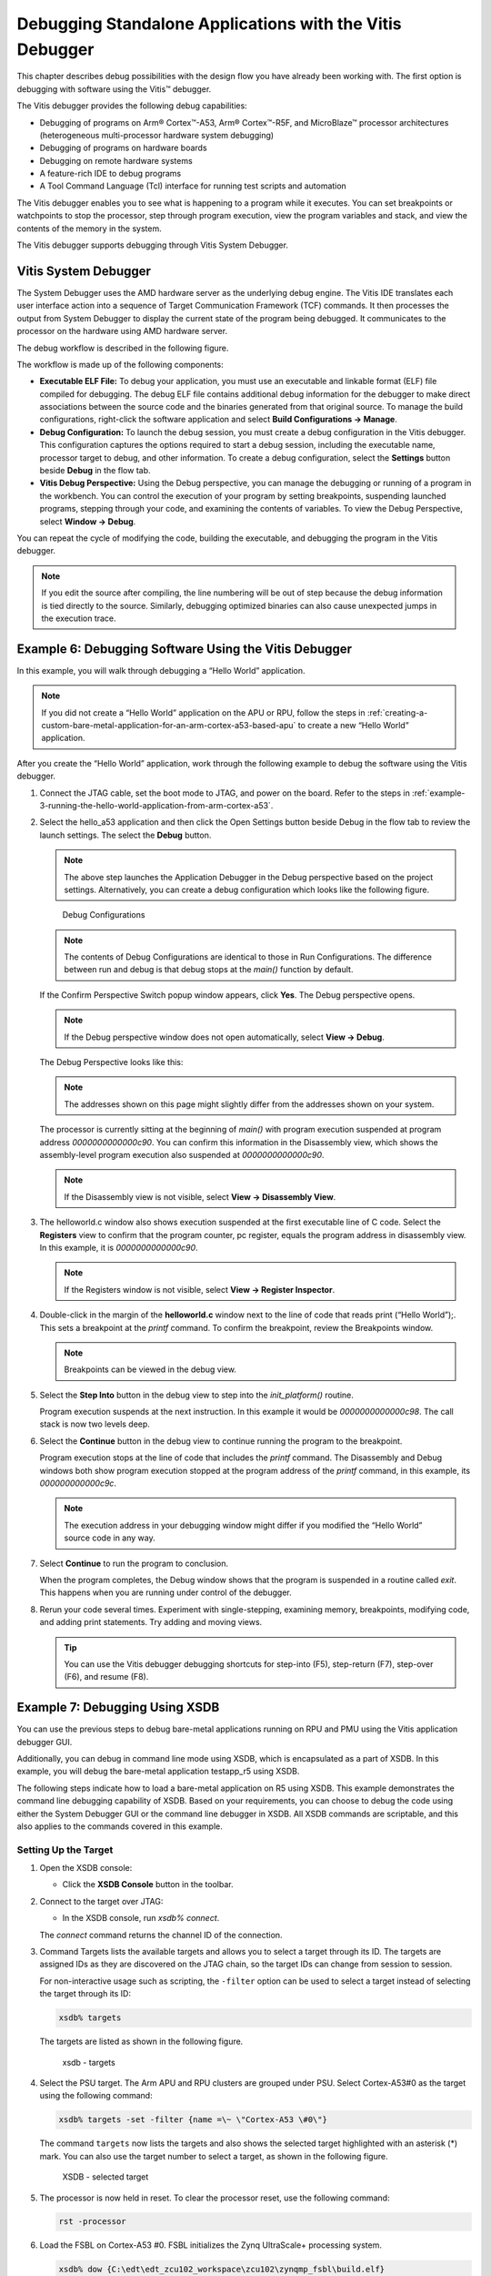 ..

=========================================================
Debugging Standalone Applications with the Vitis Debugger
=========================================================

This chapter describes debug possibilities with the design flow you have already been working with. The first option is debugging with software using the Vitis |trade| debugger.

The Vitis debugger provides the following debug capabilities:

-  Debugging of programs on Arm |reg| Cortex |trade|-A53, Arm |reg| Cortex |trade|-R5F, and MicroBlaze |trade| processor architectures (heterogeneous multi-processor hardware system debugging)

-  Debugging of programs on hardware boards

-  Debugging on remote hardware systems

-  A feature-rich IDE to debug programs

-  A Tool Command Language (Tcl) interface for running test scripts and automation

The Vitis debugger enables you to see what is happening to a program while it executes. You can set breakpoints or watchpoints to stop the
processor, step through program execution, view the program variables and stack, and view the contents of the memory in the system.

The Vitis debugger supports debugging through Vitis System Debugger.

Vitis System Debugger
----------------------

The System Debugger uses the AMD hardware server as the underlying debug engine. The Vitis IDE translates each user interface
action into a sequence of Target Communication Framework (TCF) commands. It then processes the output from System Debugger to display the current state of the program being debugged. It communicates to the processor on the hardware using AMD hardware server.

The debug workflow is described in the following figure.

.. image:: ./media/system-debugger-flow.png

The workflow is made up of the following components:

-  **Executable ELF File:** To debug your application, you must use an executable and linkable format (ELF) file compiled for debugging. The debug ELF file contains additional debug information for the debugger to make direct associations between the source code and the binaries generated from that original source. To manage the build configurations, right-click the software application and select **Build Configurations → Manage**.

-  **Debug Configuration:** To launch the debug session, you must create a debug configuration in the Vitis debugger. This configuration captures the options required to start a debug session, including the executable name, processor target to debug, and other information. To create a debug configuration, select the **Settings** button beside **Debug** in the flow tab.

-  **Vitis Debug Perspective:** Using the Debug perspective, you can manage the debugging or running of a program in the workbench. You can control the execution of your program by setting breakpoints, suspending launched programs, stepping through your code, and examining the contents of variables. To view the Debug Perspective, select **Window → Debug**.

You can repeat the cycle of modifying the code, building the executable, and debugging the program in the Vitis debugger.

.. note:: If you edit the source after compiling, the line numbering will be out of step because the debug information is tied directly to the source. Similarly, debugging optimized binaries can also cause unexpected jumps in the execution trace.

Example 6: Debugging Software Using the Vitis Debugger
------------------------------------------------------

In this example, you will walk through debugging a “Hello World” application.

.. note:: If you did not create a “Hello World” application on the APU or RPU, follow the steps in :ref:`creating-a-custom-bare-metal-application-for-an-arm-cortex-a53-based-apu` to create a new “Hello World” application.

After you create the “Hello World” application, work through the
following example to debug the software using the Vitis debugger.

1. Connect the JTAG cable, set the boot mode to JTAG, and power on the board. Refer to the steps in :ref:`example-3-running-the-hello-world-application-from-arm-cortex-a53`.

2. Select the hello_a53 application and then click the Open Settings button beside Debug in the flow tab to review the launch settings. The select the **Debug** button. 
   
   .. note:: The above step launches the Application Debugger in the Debug perspective based on the project settings. Alternatively, you can create a debug configuration which looks like the following figure.

   .. figure:: ./media/vitis_single_app_debug_configurations.png

      Debug Configurations

   .. note:: The contents of Debug Configurations are identical to those in Run Configurations. The difference between run and debug is that debug stops at the `main()` function by default.

   If the Confirm Perspective Switch popup window appears, click **Yes**. The Debug perspective opens.

   .. note:: If the Debug perspective window does not open automatically, select **View → Debug**. 

   The Debug Perspective looks like this:

   .. image:: ./media/image46.jpeg

   .. note:: The addresses shown on this page might slightly differ from the addresses shown on your system.

   The processor is currently sitting at the beginning of `main()` with program execution suspended at program address `0000000000000c90`. You can confirm this information in the Disassembly view, which shows the assembly-level program execution also suspended at
   `0000000000000c90`.

   .. note:: If the Disassembly view is not visible, select **View → Disassembly View**.

3. The helloworld.c window also shows execution suspended at the first executable line of C code. Select the **Registers** view to confirm
   that the program counter, pc register, equals the program address in disassembly view. In this example, it is `0000000000000c90`.

   .. note:: If the Registers window is not visible, select **View → Register Inspector**.

4. Double-click in the margin of the **helloworld.c** window next to the line of code that reads print (“Hello World”);. This sets a breakpoint at the `printf` command. To confirm the breakpoint, review the Breakpoints window.

   .. note:: Breakpoints can be viewed in the debug view.

5. Select the **Step Into** button in the debug view to step into the `init_platform()` routine.

   Program execution suspends at the next instruction. In this example it would be `0000000000000c98`. The call stack is now two levels deep.

6. Select the **Continue** button in the debug view to continue running the program to the breakpoint.

   Program execution stops at the line of code that includes the `printf` command. The Disassembly and Debug windows both show program execution stopped at the program address of the `printf` command, in this example, its `000000000000c9c`.

   .. note:: The execution address in your debugging window might differ if you modified the “Hello World” source code in any way.

7. Select **Continue** to run the program to conclusion.

   When the program completes, the Debug window shows that the program is suspended in a routine called `exit`. This happens when you are running under control of the debugger.

8. Rerun your code several times. Experiment with single-stepping, examining memory, breakpoints, modifying code, and adding print statements. Try adding and moving views.

   .. tip:: You can use the Vitis debugger debugging shortcuts for step-into (F5), step-return (F7), step-over (F6), and resume (F8).

Example 7: Debugging Using XSDB
-------------------------------

You can use the previous steps to debug bare-metal applications running on RPU and PMU using the Vitis application debugger GUI.

Additionally, you can debug in command line mode using XSDB, which is encapsulated as a part of XSDB. In this example, you will debug the
bare-metal application testapp_r5 using XSDB.

The following steps indicate how to load a bare-metal application on R5 using XSDB. This example demonstrates the command line debugging
capability of XSDB. Based on your requirements, you can choose to debug the code using either the System Debugger GUI or the command line debugger in XSDB. All XSDB commands are scriptable, and this also applies to the commands covered in this example.

Setting Up the Target
~~~~~~~~~~~~~~~~~~~~~

1. Open the XSDB console:

   -  Click the **XSDB Console** button |image1| in the toolbar.

2. Connect to the target over JTAG:

   -  In the XSDB console, run `xsdb% connect`.

   The `connect` command returns the channel ID of the connection.

3. Command Targets lists the available targets and allows you to select a target through its ID. The targets are assigned IDs as they are
   discovered on the JTAG chain, so the target IDs can change from session to session.

   For non-interactive usage such as scripting, the ``-filter`` option can be used to select a target instead of selecting the target
   through its ID:

   .. code-block::

         xsdb% targets

   The targets are listed as shown in the following figure.

   .. figure:: ./media/image49.png

      xsdb - targets

4. Select the PSU target. The Arm APU and RPU clusters are grouped under PSU. Select Cortex-A53#0 as the target using the following command:

   .. code-block::
   
         xsdb% targets -set -filter {name =\~ \"Cortex-A53 \#0\"}

   The command ``targets`` now lists the targets and also shows the selected target highlighted with an asterisk (*) mark. You can also
   use the target number to select a target, as shown in the following figure.

   .. figure:: ./media/image50.png

      XSDB - selected target

5. The processor is now held in reset. To clear the processor reset, use the following command:

   .. code-block::
   
         rst -processor

6. Load the FSBL on Cortex-A53 #0. FSBL initializes the Zynq UltraScale+ processing system.

   .. code-block:: tcl

         xsdb% dow {C:\edt\edt_zcu102_workspace\zcu102\zynqmp_fsbl\build.elf}
         xsdb% con
         xsdb% stop

   .. note:: The {} used in the above command are required on Windows machines to enable backward slashes () in file paths. These brackets can be avoided by using forward "/" in paths. For Linux paths, use forward slashes; the paths in XSCT in Linux can work as-is, without any brackets.

Loading the Application Using XSDB
~~~~~~~~~~~~~~~~~~~~~~~~~~~~~~~~~~

1. Check and select the RPU Cortex-R5F Core 0 target ID.

   .. code-block::

      xsdb% targets
      xsdb% targets -set -filter {name =~ "Cortex-R5 #0"}
      xsdb% rst -processor

   The command ``rst -processor`` clears the reset on an individual processor core.

   This step is important, because when the Zynq MPSoC boots up JTAG boot mode, all the Cortex-A53 and Cortex-R5F cores are held in reset.
   You must clear the resets on each core before debugging on these cores. The ``rst`` command in XSDB can be used to clear the resets.

   .. note:: The command `rst -cores` clears resets on all the processor cores in the group (such as APU or RPU), of which the current target is a child. For example, when A53 #0 is the current target, `rst - cores` clears resets on all the Cortex-A53 cores in the APU.

2. Download the testapp_r5 application on Arm Cortex-R5F Core 0.

   -  Run `xsdb% dow {C:/edt/edt_zcu102_workspace/testapp_r5/buildtestapp_r5.elf}` or `xsdb% dow {C:/edt/edt_zcu102_workspace/testapp_r5/build/testapp_r5.elf}`.

   At this point, you can see the sections from the ELF file downloaded sequentially. The XSCT prompt can be seen after successful download. Now, configure a serial terminal (Tera Term, Minicom, or the serial terminal interface for a UART-1 USB-serial connection).

Serial Terminal Configuration
~~~~~~~~~~~~~~~~~~~~~~~~~~~~~

1. Start a terminal session using Tera Term or Minicom depending on the host machine being used. Set the COM port and baud rate as shown in following figure.

   .. image:: ./media/image44.png

2. For port settings, verify the COM port in the device manager. There are four USB UART interfaces exposed by the ZCU102 board. Select the COM port associated with the interface with the lowest number. In this case, for UART-0, select the COM port with interface-0.

3. Similarly, for UART-1, select the COM port with interface-1. Remember that the R5 BSP has been configured to use UART-1, so R5 application messages will appear on the COM port with the UART-1 terminal.

Running and Debugging the Application Using XSDB
~~~~~~~~~~~~~~~~~~~~~~~~~~~~~~~~~~~~~~~~~~~~~~~~

1. Before you run the application, set a breakpoint at `main()`:

   .. code-block::

        xsdb% bpadd -addr &main

   This command returns the breakpoint ID. You can verify the breakpoints planted using the command ``bplist``. For more details on
   breakpoints in XSCT, type ``help breakpoint`` in the XSCT console.

2. Resume the processor core:

   .. code-block::
   
        xsdb% con

   The following informative messages will be displayed when the core hits the breakpoint.

   .. code-block::

         xsdb% Info: Cortex-R5 \#0 (target 7) Stopped at 0x10021C (Breakpoint)

3. At this point, you can view registers when the core is stopped:

   .. code-block::

         xsdb% rrd

4. View local variables:

   .. code-block::
      
         xsdb% locals

5. Step over a line of the source code and view the stack trace:

   .. code-block::

         xsdb% nxt
         Info: Cortex-R5 #0 (target 6) Stopped at 0x100490 (Step)
         xsdb% bt

   You can use the ``help`` command to find other options:

   .. image:: ./media/image51.png

   You can use the ``help running`` command to get a list of possible options for running or debugging an application using XSDB.

   .. image:: ./media/image52.png

6. You can now run the code:

   .. code-block::
   
         xsdb% con

   At this point, you can see the Cortex-R5F application print a message on the UART-1 terminal.

   The :doc:`next chapter <./6-build-linux-sw-for-ps>` shows how to build and debug Linux applications.

.. |trade|  unicode:: U+02122 .. TRADEMARK SIGN
   :ltrim:
.. |reg|    unicode:: U+000AE .. REGISTERED TRADEMARK SIGN
   :ltrim:

.. |image1| image:: ./media/image48.png


.. Copyright © 2016–2025 Advanced Micro Devices, Inc
.. `Terms and Conditions <https://www.amd.com/en/corporate/copyright>`_.